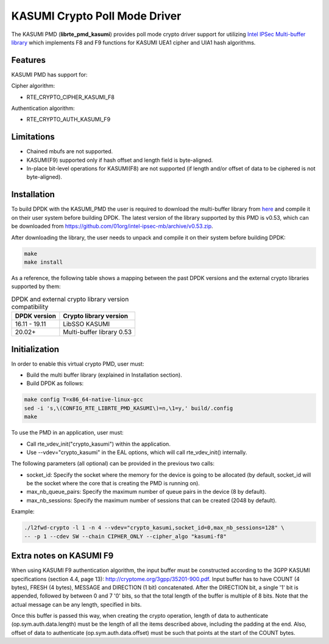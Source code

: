..  SPDX-License-Identifier: BSD-3-Clause
    Copyright(c) 2016-2019 Intel Corporation.

KASUMI Crypto Poll Mode Driver
===============================

The KASUMI PMD (**librte_pmd_kasumi**) provides poll mode crypto driver support for
utilizing `Intel IPSec Multi-buffer library <https://github.com/01org/intel-ipsec-mb>`_
which implements F8 and F9 functions for KASUMI UEA1 cipher and UIA1 hash algorithms.

Features
--------

KASUMI PMD has support for:

Cipher algorithm:

* RTE_CRYPTO_CIPHER_KASUMI_F8

Authentication algorithm:

* RTE_CRYPTO_AUTH_KASUMI_F9

Limitations
-----------

* Chained mbufs are not supported.
* KASUMI(F9) supported only if hash offset and length field is byte-aligned.
* In-place bit-level operations for KASUMI(F8) are not supported
  (if length and/or offset of data to be ciphered is not byte-aligned).


Installation
------------

To build DPDK with the KASUMI_PMD the user is required to download the multi-buffer
library from `here <https://github.com/01org/intel-ipsec-mb>`_
and compile it on their user system before building DPDK.
The latest version of the library supported by this PMD is v0.53, which
can be downloaded from `<https://github.com/01org/intel-ipsec-mb/archive/v0.53.zip>`_.

After downloading the library, the user needs to unpack and compile it
on their system before building DPDK:

.. code-block:: console

    make
    make install

As a reference, the following table shows a mapping between the past DPDK versions
and the external crypto libraries supported by them:

.. _table_kasumi_versions:

.. table:: DPDK and external crypto library version compatibility

   =============  ================================
   DPDK version   Crypto library version
   =============  ================================
   16.11 - 19.11  LibSSO KASUMI
   20.02+         Multi-buffer library 0.53
   =============  ================================


Initialization
--------------

In order to enable this virtual crypto PMD, user must:

* Build the multi buffer library (explained in Installation section).

* Build DPDK as follows:

.. code-block:: console

	make config T=x86_64-native-linux-gcc
	sed -i 's,\(CONFIG_RTE_LIBRTE_PMD_KASUMI\)=n,\1=y,' build/.config
	make


To use the PMD in an application, user must:

* Call rte_vdev_init("crypto_kasumi") within the application.

* Use --vdev="crypto_kasumi" in the EAL options, which will call rte_vdev_init() internally.

The following parameters (all optional) can be provided in the previous two calls:

* socket_id: Specify the socket where the memory for the device is going to be allocated
  (by default, socket_id will be the socket where the core that is creating the PMD is running on).

* max_nb_queue_pairs: Specify the maximum number of queue pairs in the device (8 by default).

* max_nb_sessions: Specify the maximum number of sessions that can be created (2048 by default).

Example:

.. code-block:: console

    ./l2fwd-crypto -l 1 -n 4 --vdev="crypto_kasumi,socket_id=0,max_nb_sessions=128" \
    -- -p 1 --cdev SW --chain CIPHER_ONLY --cipher_algo "kasumi-f8"

Extra notes on KASUMI F9
------------------------

When using KASUMI F9 authentication algorithm, the input buffer must be
constructed according to the 3GPP KASUMI specifications (section 4.4, page 13):
`<http://cryptome.org/3gpp/35201-900.pdf>`_.
Input buffer has to have COUNT (4 bytes), FRESH (4 bytes), MESSAGE and DIRECTION (1 bit)
concatenated. After the DIRECTION bit, a single '1' bit is appended, followed by
between 0 and 7 '0' bits, so that the total length of the buffer is multiple of 8 bits.
Note that the actual message can be any length, specified in bits.

Once this buffer is passed this way, when creating the crypto operation,
length of data to authenticate (op.sym.auth.data.length) must be the length
of all the items described above, including the padding at the end.
Also, offset of data to authenticate (op.sym.auth.data.offset)
must be such that points at the start of the COUNT bytes.
